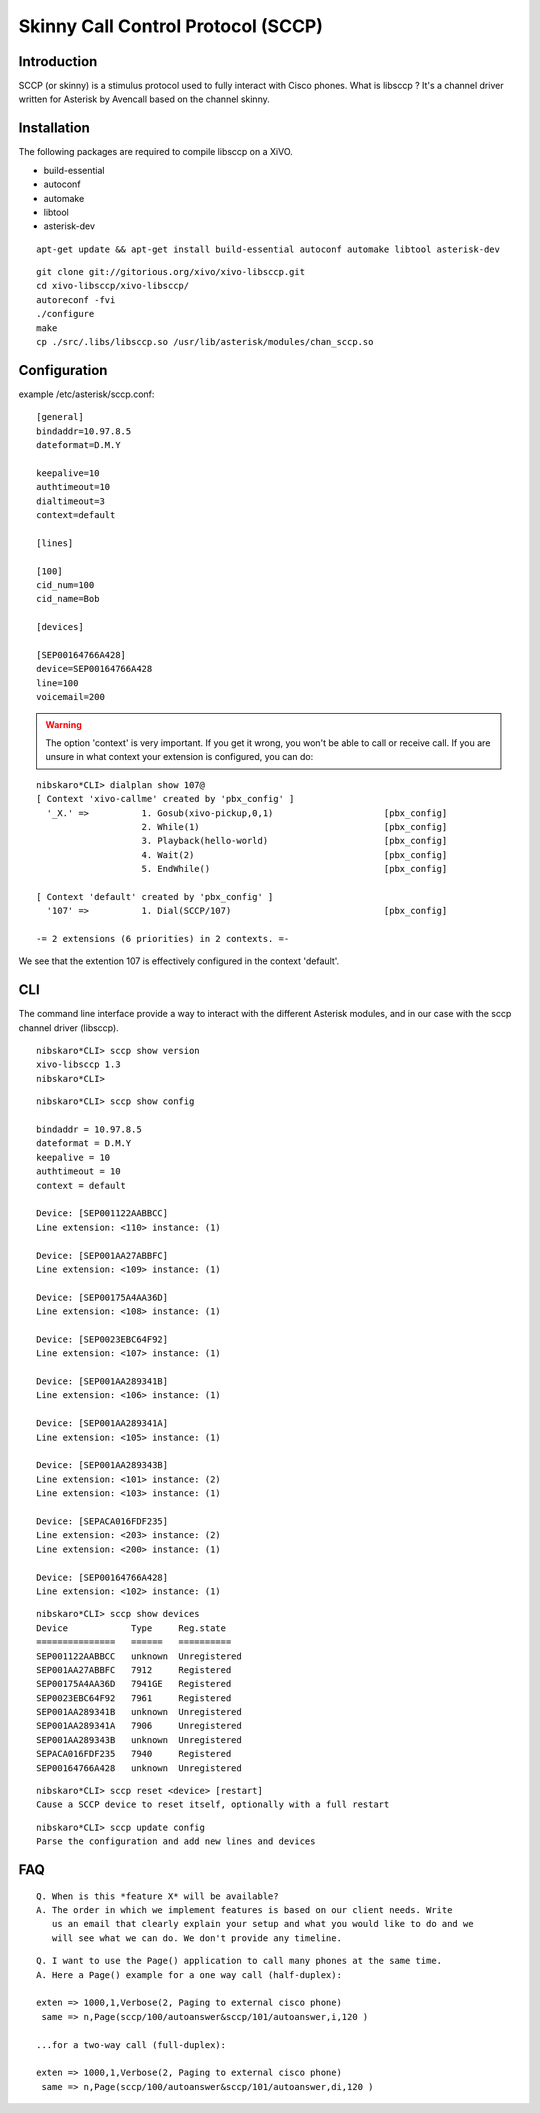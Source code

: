 ***********************************
Skinny Call Control Protocol (SCCP)
***********************************

Introduction
------------

SCCP (or skinny) is a stimulus protocol used to fully interact with Cisco phones.
What is libsccp ? It's a channel driver written for Asterisk by Avencall based on the channel skinny.


Installation
------------

The following packages are required to compile libsccp on a XiVO.

* build-essential
* autoconf
* automake
* libtool
* asterisk-dev

::

    apt-get update && apt-get install build-essential autoconf automake libtool asterisk-dev

::

   git clone git://gitorious.org/xivo/xivo-libsccp.git
   cd xivo-libsccp/xivo-libsccp/
   autoreconf -fvi
   ./configure
   make
   cp ./src/.libs/libsccp.so /usr/lib/asterisk/modules/chan_sccp.so


Configuration
-------------

example /etc/asterisk/sccp.conf:

::

   [general]
   bindaddr=10.97.8.5
   dateformat=D.M.Y

   keepalive=10
   authtimeout=10
   dialtimeout=3
   context=default

   [lines]

   [100]
   cid_num=100
   cid_name=Bob

   [devices]

   [SEP00164766A428]
   device=SEP00164766A428
   line=100
   voicemail=200

.. warning::
    The option 'context' is very important. If you get it wrong, you won't be
    able to call or receive call. If you are unsure in what context your
    extension is configured, you can do:

::

   nibskaro*CLI> dialplan show 107@
   [ Context 'xivo-callme' created by 'pbx_config' ]
     '_X.' =>          1. Gosub(xivo-pickup,0,1)                     [pbx_config]
                       2. While(1)                                   [pbx_config]
                       3. Playback(hello-world)                      [pbx_config]
                       4. Wait(2)                                    [pbx_config]
                       5. EndWhile()                                 [pbx_config]

   [ Context 'default' created by 'pbx_config' ]
     '107' =>          1. Dial(SCCP/107)                             [pbx_config]

   -= 2 extensions (6 priorities) in 2 contexts. =-


We see that the extention 107 is effectively configured in the context 'default'.


CLI
---

The command line interface provide a way to interact with the different Asterisk modules, and in our case with the sccp channel driver (libsccp).

::

 nibskaro*CLI> sccp show version
 xivo-libsccp 1.3
 nibskaro*CLI>

::

 nibskaro*CLI> sccp show config

 bindaddr = 10.97.8.5
 dateformat = D.M.Y
 keepalive = 10
 authtimeout = 10
 context = default
 
 Device: [SEP001122AABBCC]
 Line extension: <110> instance: (1)
 
 Device: [SEP001AA27ABBFC]
 Line extension: <109> instance: (1)
 
 Device: [SEP00175A4AA36D]
 Line extension: <108> instance: (1)
 
 Device: [SEP0023EBC64F92]
 Line extension: <107> instance: (1)
 
 Device: [SEP001AA289341B]
 Line extension: <106> instance: (1)
 
 Device: [SEP001AA289341A]
 Line extension: <105> instance: (1)
 
 Device: [SEP001AA289343B]
 Line extension: <101> instance: (2)
 Line extension: <103> instance: (1)
 
 Device: [SEPACA016FDF235]
 Line extension: <203> instance: (2)
 Line extension: <200> instance: (1)
 
 Device: [SEP00164766A428]
 Line extension: <102> instance: (1)
 
::
 
 nibskaro*CLI> sccp show devices 
 Device            Type     Reg.state
 ===============   ======   ==========
 SEP001122AABBCC   unknown  Unregistered
 SEP001AA27ABBFC   7912     Registered
 SEP00175A4AA36D   7941GE   Registered
 SEP0023EBC64F92   7961     Registered
 SEP001AA289341B   unknown  Unregistered
 SEP001AA289341A   7906     Unregistered
 SEP001AA289343B   unknown  Unregistered
 SEPACA016FDF235   7940     Registered
 SEP00164766A428   unknown  Unregistered

::

 nibskaro*CLI> sccp reset <device> [restart]
 Cause a SCCP device to reset itself, optionally with a full restart

::

 nibskaro*CLI> sccp update config
 Parse the configuration and add new lines and devices


FAQ
---

::

    Q. When is this *feature X* will be available?
    A. The order in which we implement features is based on our client needs. Write
       us an email that clearly explain your setup and what you would like to do and we
       will see what we can do. We don't provide any timeline.

::

    Q. I want to use the Page() application to call many phones at the same time.
    A. Here a Page() example for a one way call (half-duplex):

    exten => 1000,1,Verbose(2, Paging to external cisco phone)
     same => n,Page(sccp/100/autoanswer&sccp/101/autoanswer,i,120 )

    ...for a two-way call (full-duplex):

    exten => 1000,1,Verbose(2, Paging to external cisco phone)
     same => n,Page(sccp/100/autoanswer&sccp/101/autoanswer,di,120 )

